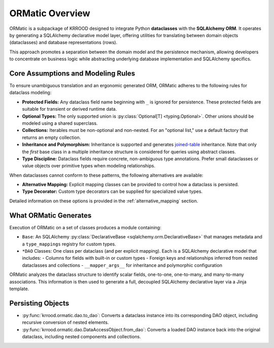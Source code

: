 .. _ormatic-overview:

ORMatic Overview
========

ORMatic is a subpackage of KRROOD designed to integrate Python **dataclasses** with the **SQLAlchemy ORM**.
It operates by generating a SQLAlchemy declarative model layer, offering utilities for translating between
domain objects (dataclasses) and database representations (rows).

This approach promotes a separation between the domain model and the persistence mechanism, allowing developers
to concentrate on business logic while abstracting underlying database implementation and SQLAlchemy specifics.

Core Assumptions and Modeling Rules
-----------------------------------
To ensure unambiguous translation and an ergonomic generated ORM, ORMatic adheres to the following rules for dataclass modeling:

- **Protected Fields:** Any dataclass field name beginning with ``_`` is ignored for persistence. These protected fields are suitable for transient or derived runtime data.
- **Optional Types:** The only supported union is :py:class:`Optional[T] <typing.Optional>`. Other unions should be modeled using a shared superclass.
- **Collections:** Iterables must be non-optional and non-nested. For an "optional list," use a default factory that returns an empty collection.
- **Inheritance and Polymorphism:** Inheritance is supported and generates `joined-table <https://docs.sqlalchemy.org/en/20/orm/inheritance.html>`_ inheritance. Note that only the *first* base class in a multiple inheritance structure is considered for queries using abstract classes.
- **Type Discipline:** Dataclass fields require concrete, non-ambiguous type annotations. Prefer small dataclasses or value objects over primitive types when modeling relationships.

When dataclasses cannot conform to these patterns, the following alternatives are available:

- **Alternative Mapping:** Explicit mapping classes can be provided to control how a dataclass is persisted.
- **Type Decorator:** Custom type decorators can be supplied for specialized value types.
Detailed information on these options is provided in the :ref:`alternative_mapping` section.

What ORMatic Generates
----------------------
Execution of ORMatic on a set of classes produces a module containing:

- ``Base``: An SQLAlchemy :py:class:`DeclarativeBase <sqlalchemy.orm.DeclarativeBase>` that manages metadata and a ``type_mappings`` registry for custom types.
- ``*DAO`` Classes: One class per dataclass (and per explicit mapping). Each is a SQLAlchemy declarative model that includes:
  - Columns for fields with built-in or custom types
  - Foreign keys and relationships inferred from nested dataclasses and collections
  - ``__mapper_args__`` for inheritance and polymorphic configuration

ORMatic analyzes the dataclass structure to identify scalar fields, one-to-one, one-to-many, and many-to-many associations. This information is then used to generate a full, decoupled SQLAlchemy declarative layer via a Jinja template.

Persisting Objects
------------------------
- :py:func:`krrood.ormatic.dao.to_dao`: Converts a dataclass instance into its corresponding DAO object, including recursive conversion of nested elements.
- :py:func:`krrood.ormatic.dao.DataAccessObject.from_dao`: Converts a loaded DAO instance back into the original dataclass, including nested components and collections.